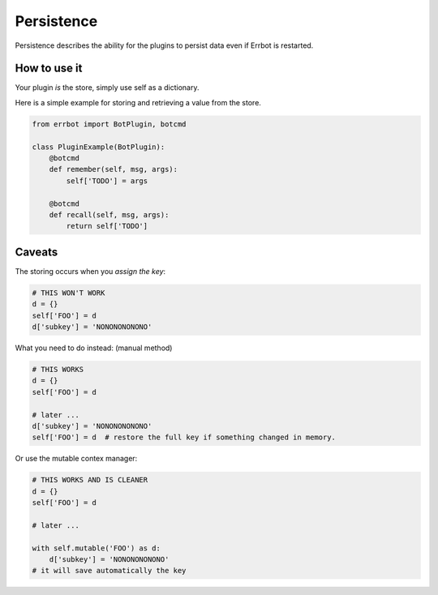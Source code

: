 Persistence
===========

Persistence describes the ability for the plugins to persist data even
if Errbot is restarted.

How to use it
-------------

Your plugin *is* the store, simply use self as a dictionary.

Here is a simple example for storing and retrieving a value from the store.

.. code-block:: python

    from errbot import BotPlugin, botcmd

    class PluginExample(BotPlugin):
        @botcmd
        def remember(self, msg, args):
            self['TODO'] = args

        @botcmd
        def recall(self, msg, args):
            return self['TODO']

Caveats
-------

The storing occurs when you *assign the key*:

.. code-block:: python

    # THIS WON'T WORK
    d = {}
    self['FOO'] = d
    d['subkey'] = 'NONONONONONO'

What you need to do instead:
(manual method)

.. code-block:: python

    # THIS WORKS
    d = {}
    self['FOO'] = d

    # later ...
    d['subkey'] = 'NONONONONONO'
    self['FOO'] = d  # restore the full key if something changed in memory.

Or use the mutable contex manager:

.. code-block:: python

    # THIS WORKS AND IS CLEANER
    d = {}
    self['FOO'] = d

    # later ...

    with self.mutable('FOO') as d:
        d['subkey'] = 'NONONONONONO'
    # it will save automatically the key
